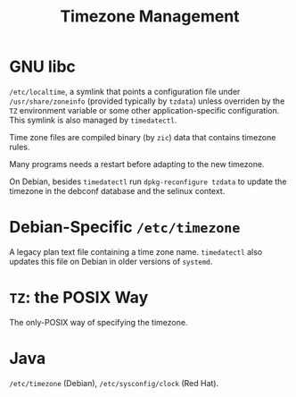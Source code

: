 #+title: Timezone Management

* GNU libc

=/etc/localtime=, a symlink that points a configuration file under =/usr/share/zoneinfo=
(provided typically by =tzdata=) unless overriden by the =TZ= environment
variable or some other application-specific configuration. This symlink is also managed
by  =timedatectl=.

Time zone files are compiled binary (by =zic=) data that contains timezone rules.

Many programs needs a restart before adapting to the new timezone.

On Debian, besides =timedatectl= run =dpkg-reconfigure tzdata= to update the
timezone in the debconf database and the selinux context.

* Debian-Specific =/etc/timezone=

A legacy plan text file containing a time zone name.
=timedatectl= also updates this file on Debian in older versions of =systemd=.

* =TZ=: the POSIX Way

The only-POSIX way of specifying the timezone.

* Java

=/etc/timezone= (Debian), =/etc/sysconfig/clock= (Red Hat).
